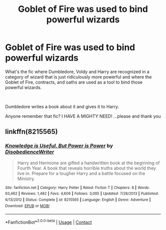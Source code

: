 #+TITLE: Goblet of Fire was used to bind powerful wizards

* Goblet of Fire was used to bind powerful wizards
:PROPERTIES:
:Author: Slartibart-fast
:Score: 3
:DateUnix: 1603921442.0
:DateShort: 2020-Oct-29
:FlairText: What's That Fic?
:END:
What's the fic where Dumbledore, Voldy and Harry are recognized in a category of wizard that is just ridiculously more powerful and where the Goblet of Fire, contracts, and oaths are used as a tool to bind those powerful wizards.

​

Dumbledore writes a book about it and gives it to Harry.

Anyone remember that fic? I HAVE A MIGHTY NEED! ...please and thank you


** linkffn(8215565)
:PROPERTIES:
:Author: pyxisofpandemonium
:Score: 7
:DateUnix: 1603921546.0
:DateShort: 2020-Oct-29
:END:

*** [[https://www.fanfiction.net/s/8215565/1/][*/Knowledge is Useful, But Power is Power/*]] by [[https://www.fanfiction.net/u/1228238/DisobedienceWriter][/DisobedienceWriter/]]

#+begin_quote
  Harry and Hermione are gifted a handwritten book at the beginning of Fourth Year. A book that reveals horrible truths about the world they live in. Prepare for a tougher Harry and a battle focused on the Ministry.
#+end_quote

^{/Site/:} ^{fanfiction.net} ^{*|*} ^{/Category/:} ^{Harry} ^{Potter} ^{*|*} ^{/Rated/:} ^{Fiction} ^{T} ^{*|*} ^{/Chapters/:} ^{8} ^{*|*} ^{/Words/:} ^{93,462} ^{*|*} ^{/Reviews/:} ^{1,482} ^{*|*} ^{/Favs/:} ^{4,606} ^{*|*} ^{/Follows/:} ^{3,095} ^{*|*} ^{/Updated/:} ^{7/28/2013} ^{*|*} ^{/Published/:} ^{6/13/2012} ^{*|*} ^{/Status/:} ^{Complete} ^{*|*} ^{/id/:} ^{8215565} ^{*|*} ^{/Language/:} ^{English} ^{*|*} ^{/Genre/:} ^{Adventure} ^{*|*} ^{/Download/:} ^{[[http://www.ff2ebook.com/old/ffn-bot/index.php?id=8215565&source=ff&filetype=epub][EPUB]]} ^{or} ^{[[http://www.ff2ebook.com/old/ffn-bot/index.php?id=8215565&source=ff&filetype=mobi][MOBI]]}

--------------

*FanfictionBot*^{2.0.0-beta} | [[https://github.com/FanfictionBot/reddit-ffn-bot/wiki/Usage][Usage]] | [[https://www.reddit.com/message/compose?to=tusing][Contact]]
:PROPERTIES:
:Author: FanfictionBot
:Score: 3
:DateUnix: 1603921565.0
:DateShort: 2020-Oct-29
:END:
